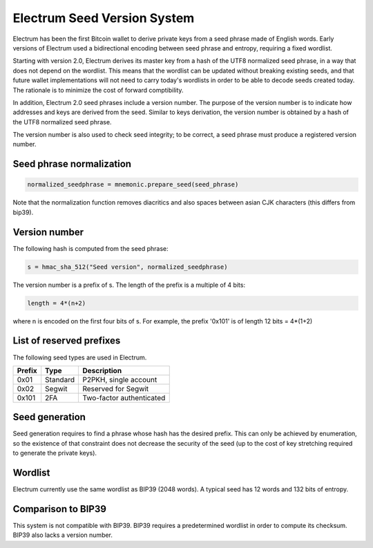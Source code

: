 Electrum Seed Version System
============================

Electrum has been the first Bitcoin wallet to derive private keys from
a seed phrase made of English words. Early versions of Electrum used a
bidirectional encoding between seed phrase and entropy, requiring a
fixed wordlist.

Starting with version 2.0, Electrum derives its master key from a hash
of the UTF8 normalized seed phrase, in a way that does not depend on
the wordlist. This means that the wordlist can be updated without
breaking existing seeds, and that future wallet implementations will
not need to carry today's wordlists in order to be able to decode seeds
created today. The rationale is to minimize the cost of forward
comptibility.

In addition, Electrum 2.0 seed phrases include a version number. The
purpose of the version number is to indicate how addresses and keys
are derived from the seed. Similar to keys derivation, the version
number is obtained by a hash of the UTF8 normalized seed phrase.

The version number is also used to check seed integrity; to be
correct, a seed phrase must produce a registered version number.


Seed phrase normalization
-------------------------

.. code-block:: python

  normalized_seedphrase = mnemonic.prepare_seed(seed_phrase)

Note that the normalization function removes diacritics and
also spaces between asian CJK characters (this differs from
bip39).


Version number
--------------

The following hash is computed from the seed phrase:

.. code-block:: python

  s = hmac_sha_512("Seed version", normalized_seedphrase)

The version number is a prefix of s.  The length of the prefix is a
multiple of 4 bits:

.. code-block:: python

  length = 4*(n+2)

where n is encoded on the first four bits of s.
For example, the prefix '0x101' is of length 12 bits = 4*(1+2)


List of reserved prefixes
-------------------------

The following seed types are used in Electrum.

======== ========= =============================
Prefix   Type      Description
======== ========= =============================
0x01     Standard  P2PKH, single account
0x02     Segwit    Reserved for Segwit
0x101    2FA       Two-factor authenticated
======== ========= =============================


Seed generation
---------------

Seed generation requires to find a phrase whose hash has the desired
prefix. This can only be achieved by enumeration, so the existence of
that constraint does not decrease the security of the seed (up to the
cost of key stretching required to generate the private keys).


Wordlist
--------

Electrum currently use the same wordlist as BIP39 (2048 words).
A typical seed has 12 words and 132 bits of entropy.


Comparison to BIP39
-------------------

This system is not compatible with BIP39. BIP39 requires a
predetermined wordlist in order to compute its checksum.
BIP39 also lacks a version number.


